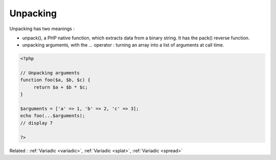 .. _unpacking:
.. _unpack:

Unpacking
---------

Unpacking has two meanings : 

+ unpack(), a PHP native function, which extracts data from a binary string. It has the pack() reverse function.
+ unpacking arguments, with the `...` operator : turning an array into a list of arguments at call time. 



.. code-block:: php
   
   <?php
   
   // Unpacking arguments
   function foo($a, $b, $c) {
   	return $a + $b * $c;
   }
   
   $arguments = ['a' => 1, 'b' => 2, 'c' => 3];
   echo foo(...$arguments);
   // display 7
   
   ?>


Related : :ref:`Variadic <variadic>`, :ref:`Variadic <splat>`, :ref:`Variadic <spread>`
